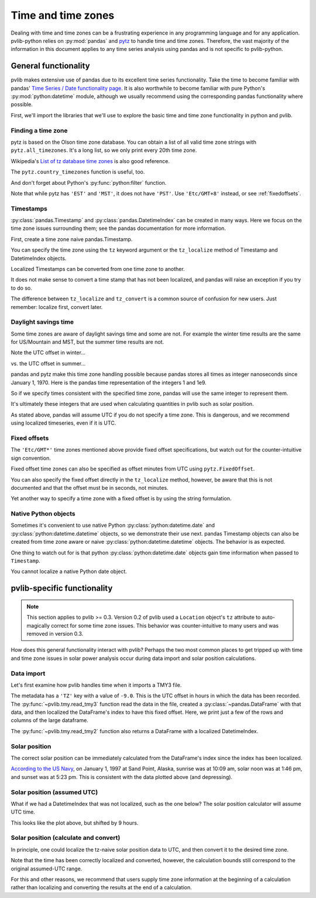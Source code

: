 .. _timetimezones:

Time and time zones
===================

Dealing with time and time zones can be a frustrating experience in any
programming language and for any application. pvlib-python relies on
:py:mod:`pandas` and `pytz <http://pythonhosted.org/pytz/>`_ to handle
time and time zones. Therefore, the vast majority of the information in
this document applies to any time series analysis using pandas and is
not specific to pvlib-python.

General functionality
---------------------

pvlib makes extensive use of pandas due to its excellent time series
functionality. Take the time to become familiar with pandas' `Time
Series / Date functionality page
<http://pandas.pydata.org/pandas-docs/version/0.18.0/timeseries.html>`_.
It is also worthwhile to become familiar with pure Python's
:py:mod:`python:datetime` module, although we usually recommend
using the corresponding pandas functionality where possible.

First, we'll import the libraries that we'll use to explore the basic
time and time zone functionality in python and pvlib.

.. ipython:: python

    import datetime
    import pandas as pd
    import pytz


Finding a time zone
*******************

pytz is based on the Olson time zone database. You can obtain a list of
all valid time zone strings with ``pytz.all_timezones``. It's a long
list, so we only print every 20th time zone.

.. ipython:: python

    len(pytz.all_timezones)
    pytz.all_timezones[::20]

Wikipedia's `List of tz database time zones
<https://en.wikipedia.org/wiki/List_of_tz_database_time_zones>`_ is also
good reference.

The ``pytz.country_timezones`` function is useful, too.

.. ipython:: python

    pytz.country_timezones('US')

And don't forget about Python's :py:func:`python:filter` function.

.. ipython:: python

    list(filter(lambda x: 'GMT' in x, pytz.all_timezones))

Note that while pytz has ``'EST'`` and ``'MST'``, it does not have
``'PST'``. Use ``'Etc/GMT+8'`` instead, or see :ref:`fixedoffsets`.

Timestamps
**********

:py:class:`pandas.Timestamp` and :py:class:`pandas.DatetimeIndex`
can be created in many ways. Here we focus on the time zone issues
surrounding them; see the pandas documentation for more information.

First, create a time zone naive pandas.Timestamp.

.. ipython:: python

    pd.Timestamp('2015-1-1 00:00')

You can specify the time zone using the ``tz`` keyword argument or the
``tz_localize`` method of Timestamp and DatetimeIndex objects.

.. ipython:: python

    pd.Timestamp('2015-1-1 00:00', tz='America/Denver')
    pd.Timestamp('2015-1-1 00:00').tz_localize('America/Denver')

Localized Timestamps can be converted from one time zone to another.

.. ipython:: python

    midnight_mst = pd.Timestamp('2015-1-1 00:00', tz='America/Denver')
    corresponding_utc = midnight_mst.tz_convert('UTC')  # returns a new Timestamp
    corresponding_utc

It does not make sense to convert a time stamp that has not been
localized, and pandas will raise an exception if you try to do so.

.. ipython:: python
   :okexcept:

    midnight = pd.Timestamp('2015-1-1 00:00')
    midnight.tz_convert('UTC')

The difference between ``tz_localize`` and ``tz_convert`` is a common
source of confusion for new users. Just remember: localize first,
convert later.

Daylight savings time
*********************

Some time zones are aware of daylight savings time and some are not. For
example the winter time results are the same for US/Mountain and MST,
but the summer time results are not.

Note the UTC offset in winter...

.. ipython:: python

    pd.Timestamp('2015-1-1 00:00').tz_localize('US/Mountain')
    pd.Timestamp('2015-1-1 00:00').tz_localize('Etc/GMT+7')

vs. the UTC offset in summer...

.. ipython:: python

    pd.Timestamp('2015-6-1 00:00').tz_localize('US/Mountain')
    pd.Timestamp('2015-6-1 00:00').tz_localize('Etc/GMT+7')

pandas and pytz make this time zone handling possible because pandas
stores all times as integer nanoseconds since January 1, 1970.
Here is the pandas time representation of the integers 1 and 1e9.

.. ipython:: python

    pd.Timestamp(1)
    pd.Timestamp(1e9)

So if we specify times consistent with the specified time zone, pandas
will use the same integer to represent them.

.. ipython:: python

    # US/Mountain
    pd.Timestamp('2015-6-1 01:00', tz='US/Mountain').value

    # MST
    pd.Timestamp('2015-6-1 00:00', tz='Etc/GMT+7').value

    # Europe/Berlin
    pd.Timestamp('2015-6-1 09:00', tz='Europe/Berlin').value

    # UTC
    pd.Timestamp('2015-6-1 07:00', tz='UTC').value

    # UTC
    pd.Timestamp('2015-6-1 07:00').value

It's ultimately these integers that are used when calculating quantities
in pvlib such as solar position.

As stated above, pandas will assume UTC if you do not specify a time
zone. This is dangerous, and we recommend using localized timeseries,
even if it is UTC.


.. _fixedoffsets:

Fixed offsets
*************

The ``'Etc/GMT*'`` time zones mentioned above provide fixed offset
specifications, but watch out for the counter-intuitive sign convention.

.. ipython:: python

    pd.Timestamp('2015-1-1 00:00', tz='Etc/GMT-2')

Fixed offset time zones can also be specified as offset minutes
from UTC using ``pytz.FixedOffset``.

.. ipython:: python

    pd.Timestamp('2015-1-1 00:00', tz=pytz.FixedOffset(120))

You can also specify the fixed offset directly in the ``tz_localize``
method, however, be aware that this is not documented and that the
offset must be in seconds, not minutes.

.. ipython:: python

    pd.Timestamp('2015-1-1 00:00', tz=7200)

Yet another way to specify a time zone with a fixed offset is by using
the string formulation.

.. ipython:: python

    pd.Timestamp('2015-1-1 00:00+0200')


Native Python objects
*********************

Sometimes it's convenient to use native Python
:py:class:`python:datetime.date` and
:py:class:`python:datetime.datetime` objects, so we demonstrate their
use next. pandas Timestamp objects can also be created from time zone
aware or naive
:py:class:`python:datetime.datetime` objects. The behavior is as
expected.

.. ipython:: python

    # tz naive python datetime.datetime object
    naive_python_dt = datetime.datetime(2015, 6, 1, 0)

    # tz naive pandas Timestamp object
    pd.Timestamp(naive_python_dt)

    # tz aware python datetime.datetime object
    aware_python_dt = pytz.timezone('US/Mountain').localize(naive_python_dt)

    # tz aware pandas Timestamp object
    pd.Timestamp(aware_python_dt)

One thing to watch out for is that python
:py:class:`python:datetime.date` objects gain time information when
passed to ``Timestamp``.

.. ipython:: python

    # tz naive python datetime.date object (no time info)
    naive_python_date = datetime.date(2015, 6, 1)

    # tz naive pandas Timestamp object (time=midnight)
    pd.Timestamp(naive_python_date)

You cannot localize a native Python date object.

.. ipython:: python
   :okexcept:

    # fail
    pytz.timezone('US/Mountain').localize(naive_python_date)


pvlib-specific functionality
----------------------------

.. note::

    This section applies to pvlib >= 0.3. Version 0.2 of pvlib used a
    ``Location`` object's ``tz`` attribute to auto-magically correct for
    some time zone issues. This behavior was counter-intuitive to many
    users and was removed in version 0.3.

How does this general functionality interact with pvlib? Perhaps the two
most common places to get tripped up with time and time zone issues in
solar power analysis occur during data import and solar position
calculations.

Data import
***********

Let's first examine how pvlib handles time when it imports a TMY3 file.

.. ipython:: python

    import os
    import inspect
    import pvlib

    # some gymnastics to find the example file
    pvlib_abspath = os.path.dirname(os.path.abspath(inspect.getfile(pvlib)))
    file_abspath = os.path.join(pvlib_abspath, 'data', '703165TY.csv')
    tmy3_data, tmy3_metadata = pvlib.iotools.read_tmy3(file_abspath)

    tmy3_metadata

The metadata has a ``'TZ'`` key with a value of ``-9.0``. This is the
UTC offset in hours in which the data has been recorded. The
:py:func:`~pvlib.tmy.read_tmy3` function read the data in the file,
created a :py:class:`~pandas.DataFrame` with that data, and then
localized the DataFrame's index to have this fixed offset. Here, we
print just a few of the rows and columns of the large dataframe.

.. ipython:: python

    tmy3_data.index.tz

    tmy3_data.loc[tmy3_data.index[0:3], ['GHI', 'DNI', 'AOD']]

The :py:func:`~pvlib.tmy.read_tmy2` function also returns a DataFrame
with a localized DatetimeIndex.

Solar position
**************

The correct solar position can be immediately calculated from the
DataFrame's index since the index has been localized.

.. ipython:: python

    solar_position = pvlib.solarposition.get_solarposition(tmy3_data.index,
                                                           tmy3_metadata['latitude'],
                                                           tmy3_metadata['longitude'])

    ax = solar_position.loc[solar_position.index[0:24], ['apparent_zenith', 'apparent_elevation', 'azimuth']].plot()

    ax.legend(loc=1);
    ax.axhline(0, color='darkgray');  # add 0 deg line for sunrise/sunset
    ax.axhline(180, color='darkgray');  # add 180 deg line for azimuth at solar noon
    ax.set_ylim(-60, 200);  # zoom in, but cuts off full azimuth range
    ax.set_xlabel('Local time ({})'.format(solar_position.index.tz));
    @savefig solar-position.png width=6in
    ax.set_ylabel('(degrees)');

`According to the US Navy
<http://aa.usno.navy.mil/rstt/onedaytable?ID=AA&year=1997&month=1&day=1&state=AK&place=sand+point>`_,
on January 1, 1997 at Sand Point, Alaska, sunrise was at 10:09 am, solar
noon was at 1:46 pm, and sunset was at 5:23 pm. This is consistent with
the data plotted above (and depressing).

Solar position (assumed UTC)
****************************

What if we had a DatetimeIndex that was not localized, such as the one
below? The solar position calculator will assume UTC time.

.. ipython:: python

    index = pd.date_range(start='1997-01-01 01:00', freq='1h', periods=24)
    index

    solar_position_notz = pvlib.solarposition.get_solarposition(index,
                                                                tmy3_metadata['latitude'],
                                                                tmy3_metadata['longitude'])

    ax = solar_position_notz.loc[solar_position_notz.index[0:24], ['apparent_zenith', 'apparent_elevation', 'azimuth']].plot()

    ax.legend(loc=1);
    ax.axhline(0, color='darkgray');  # add 0 deg line for sunrise/sunset
    ax.axhline(180, color='darkgray');  # add 180 deg line for azimuth at solar noon
    ax.set_ylim(-60, 200);  # zoom in, but cuts off full azimuth range
    ax.set_xlabel('Time (UTC)');
    @savefig solar-position-nolocal.png width=6in
    ax.set_ylabel('(degrees)');

This looks like the plot above, but shifted by 9 hours.

Solar position (calculate and convert)
**************************************

In principle, one could localize the tz-naive solar position data to
UTC, and then convert it to the desired time zone.

.. ipython:: python

    fixed_tz = pytz.FixedOffset(tmy3_metadata['TZ'] * 60)
    solar_position_hack = solar_position_notz.tz_localize('UTC').tz_convert(fixed_tz)

    solar_position_hack.index

    ax = solar_position_hack.loc[solar_position_hack.index[0:24], ['apparent_zenith', 'apparent_elevation', 'azimuth']].plot()

    ax.legend(loc=1);
    ax.axhline(0, color='darkgray');  # add 0 deg line for sunrise/sunset
    ax.axhline(180, color='darkgray');  # add 180 deg line for azimuth at solar noon
    ax.set_ylim(-60, 200);  # zoom in, but cuts off full azimuth range
    ax.set_xlabel('Local time ({})'.format(solar_position_hack.index.tz));
    @savefig solar-position-hack.png width=6in
    ax.set_ylabel('(degrees)');

Note that the time has been correctly localized and converted, however,
the calculation bounds still correspond to the original assumed-UTC range.

For this and other reasons, we recommend that users supply time zone
information at the beginning of a calculation rather than localizing and
converting the results at the end of a calculation.
